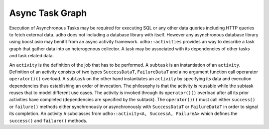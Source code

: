 
Async Task Graph
================

Execution of Asynchronous Tasks may be required for executing SQL or any other data queries including HTTP queries to fetch external data. udho does not including a database library with itself.
However any asynchronous database library using boost asio may benifit from an async activity framework. ``udho::activities`` provides an way to describe a task graph that gather data into an heterogenous collector.
A task may be associated with its dependencies of other tasks and task related data. 

An ``activity`` is the definition of the job that has to be performed. A ``subtask`` is an instantiation of an ``activity``. Definition of an activity consists of two types ``SuccessDataT``\ , ``FailureDataT`` and a no argument function call operarator ``operator()()`` overload. A ``subtask`` on the other hand instantiates an ``activity`` by specifying its data and execution dependencies thus establishing an order of invocation. The philosophy is that the activity is reusable while the subtask reuses that to model different use cases. The activity is invoked through its ``operator()()`` overload after all its prior activities have completed (dependencies are specified by the subtask). The ``operator()()`` must call either ``success()`` or ``failure()`` methods either synchronously or asynchronously with ``SuccessDataT`` or ``FailureDataT`` in order to signal its completion. An activity ``A`` subclasses from ``udho::activity<A, SuccessA, FailureA>`` which defines the ``success()`` and ``failure()`` methods.
